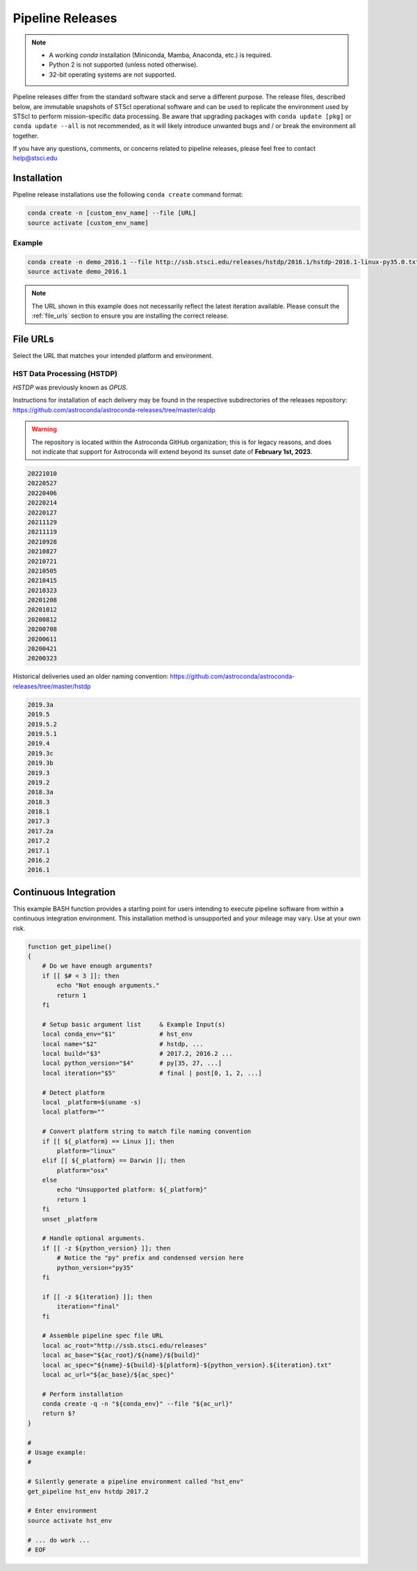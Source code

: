 .. _pipeline_install:

Pipeline Releases
#################

.. note::

    - A working `conda` installation (Miniconda, Mamba, Anaconda, etc.) is required.
    - Python 2 is not supported (unless noted otherwise).
    - 32-bit operating systems are not supported.

Pipeline releases differ from the standard software stack and serve a different purpose.
The release files, described below, are immutable snapshots of STScI operational software
and can be used to replicate the environment used by STScI to perform mission-specific data processing.
Be aware that upgrading packages with ``conda update [pkg]`` or ``conda update --all`` is not recommended,
as it will likely introduce unwanted bugs and / or break the environment all together.

If you have any questions, comments, or concerns related to pipeline releases, please feel free to contact
`help@stsci.edu <mailto:help@stsci.edu>`_

Installation
============

Pipeline release installations use the following ``conda create`` command format:

.. code-block:: sh

    conda create -n [custom_env_name] --file [URL]
    source activate [custom_env_name]


Example
-------

.. code-block:: sh

    conda create -n demo_2016.1 --file http://ssb.stsci.edu/releases/hstdp/2016.1/hstdp-2016.1-linux-py35.0.txt
    source activate demo_2016.1

.. note::

    The URL shown in this example does not necessarily reflect the latest iteration available.
    Please consult the :ref:`file_urls` section to ensure you are installing the correct release.


.. _file_urls:

File URLs
=========

Select the URL that matches your intended platform and environment.

HST Data Processing (HSTDP)
---------------------------

*HSTDP* was previously known as *OPUS*.

Instructions for installation of each delivery may be found in the respective subdirectories of the releases repository:
https://github.com/astroconda/astroconda-releases/tree/master/caldp

.. warning::

    The repository is located within the Astroconda GitHub organization;
    this is for legacy reasons, and does not indicate that support for Astroconda will extend beyond its sunset date of
    **February 1st, 2023**.

.. code-block:: sh

    20221010
    20220527
    20220406
    20220214
    20220127
    20211129
    20211119
    20210928
    20210827
    20210721
    20210505
    20210415
    20210323
    20201208
    20201012
    20200812
    20200708
    20200611
    20200421
    20200323

Historical deliveries used an older naming convention:
https://github.com/astroconda/astroconda-releases/tree/master/hstdp

.. code-block:: sh

    2019.3a 
    2019.5 	
    2019.5.2
    2019.5.1
    2019.4 	
    2019.3c 
    2019.3b 
    2019.3 	
    2019.2 	
    2018.3a 
    2018.3 	
    2018.1 	
    2017.3 	
    2017.2a 
    2017.2 	
    2017.1 	
    2016.2 	
    2016.1 	


Continuous Integration
======================

This example BASH function provides a starting point for users intending to execute pipeline software from within a
continuous integration environment. This installation method is unsupported and your mileage may vary.
Use at your own risk.

.. code-block:: sh

    function get_pipeline()
    {
        # Do we have enough arguments?
        if [[ $# < 3 ]]; then
            echo "Not enough arguments."
            return 1
        fi

        # Setup basic argument list     & Example Input(s)
        local conda_env="$1"            # hst_env
        local name="$2"                 # hstdp, ...
        local build="$3"                # 2017.2, 2016.2 ...
        local python_version="$4"       # py[35, 27, ...]
        local iteration="$5"            # final | post[0, 1, 2, ...]

        # Detect platform
        local _platform=$(uname -s)
        local platform=""

        # Convert platform string to match file naming convention
        if [[ ${_platform} == Linux ]]; then
            platform="linux"
        elif [[ ${_platform} == Darwin ]]; then
            platform="osx"
        else
            echo "Unsupported platform: ${_platform}"
            return 1
        fi
        unset _platform

        # Handle optional arguments.
        if [[ -z ${python_version} ]]; then
            # Notice the "py" prefix and condensed version here
            python_version="py35"
        fi

        if [[ -z ${iteration} ]]; then
            iteration="final"
        fi

        # Assemble pipeline spec file URL
        local ac_root="http://ssb.stsci.edu/releases"
        local ac_base="${ac_root}/${name}/${build}"
        local ac_spec="${name}-${build}-${platform}-${python_version}.${iteration}.txt"
        local ac_url="${ac_base}/${ac_spec}"

        # Perform installation
        conda create -q -n "${conda_env}" --file "${ac_url}"
        return $?
    }

    #
    # Usage example:
    #

    # Silently generate a pipeline environment called "hst_env"
    get_pipeline hst_env hstdp 2017.2

    # Enter environment
    source activate hst_env

    # ... do work ...
    # EOF
